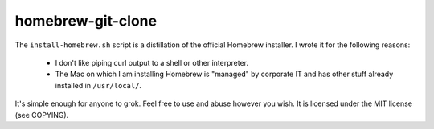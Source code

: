 homebrew-git-clone
==================

The ``install-homebrew.sh`` script is a distillation of the official Homebrew
installer.  I wrote it for the following reasons:

    - I don't like piping curl output to a shell or other interpreter.
    - The Mac on which I am installing Homebrew is "managed" by corporate IT
      and has other stuff already installed in ``/usr/local/``.

It's simple enough for anyone to grok.  Feel free to use and abuse however you
wish.  It is licensed under the MIT license (see COPYING).
